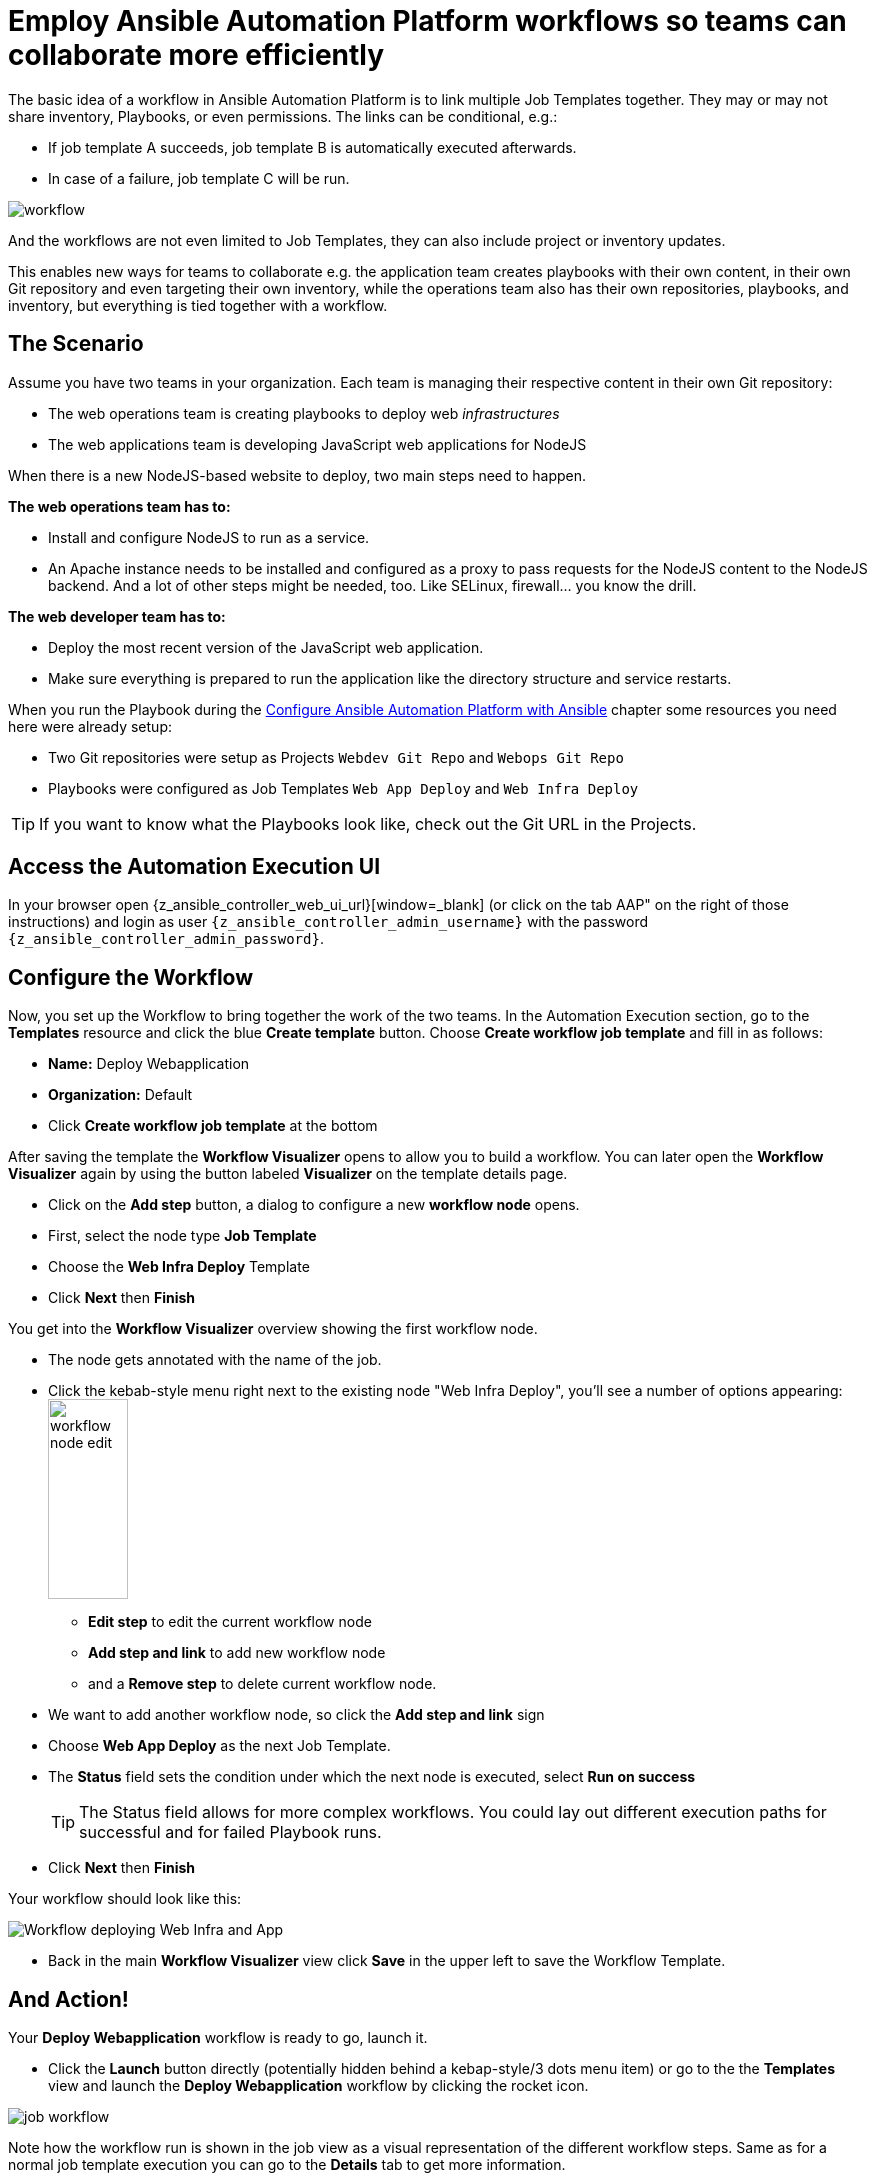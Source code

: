 # Employ Ansible Automation Platform workflows so teams can collaborate more efficiently

The basic idea of a workflow in Ansible Automation Platform is to link multiple Job Templates together. They may or may not share inventory, Playbooks, or even permissions. The links can be conditional, e.g.:

- If job template A succeeds, job template B is automatically executed afterwards.
- In case of a failure, job template C will be run.

image:workflow.png[]

And the workflows are not even limited to Job Templates, they can also include project or inventory updates.

This enables new ways for teams to collaborate e.g. the application team creates playbooks with their own content, in their own Git repository and even targeting their own inventory, while the operations team also has their own repositories, playbooks, and inventory, but everything is tied together with a workflow.

== The Scenario

Assume you have two teams in your organization.
Each team is managing their respective content in their own Git repository:

- The web operations team is creating playbooks to deploy web _infrastructures_
- The web applications team is developing JavaScript web applications for NodeJS

When there is a new NodeJS-based website to deploy, two main steps need to happen.

**The web operations team has to:**

- Install and configure NodeJS to run as a service.
- An Apache instance needs to be installed and configured as a proxy to pass requests for the NodeJS content to the NodeJS backend. And a lot of other steps might be needed, too. Like SELinux, firewall... you know the drill.

**The web developer team has to:**

- Deploy the most recent version of the JavaScript web application.
- Make sure everything is prepared to run the application like the directory structure and service restarts.

When you run the Playbook during the xref:module-02.adoc[Configure Ansible Automation Platform with Ansible] chapter some resources you need here were already setup:

- Two Git repositories were setup as Projects `Webdev Git Repo` and `Webops Git Repo`
- Playbooks were configured as Job Templates `Web App Deploy` and `Web Infra Deploy`

TIP: If you want to know what the Playbooks look like, check out the Git URL in the Projects.

== Access the Automation Execution UI

In your browser open {z_ansible_controller_web_ui_url}[window=_blank] (or click on the tab AAP" on the right of those instructions) and login as user `{z_ansible_controller_admin_username}` with the password `{z_ansible_controller_admin_password}`.

== Configure the Workflow

Now, you set up the Workflow to bring together the work of the two teams.
In the Automation Execution section, go to the **Templates** resource and click the blue **Create template** button.
Choose **Create workflow job template** and fill in as follows:

- **Name:** Deploy Webapplication
- **Organization:** Default
- Click **Create workflow job template** at the bottom

After saving the template the **Workflow Visualizer** opens to allow you to build a workflow. You can later open the **Workflow Visualizer** again by using the button labeled **Visualizer** on the template details page.

- Click on the **Add step** button, a dialog to configure a new **workflow node** opens.
- First, select the node type **Job Template**
- Choose the **Web Infra Deploy** Template
- Click **Next** then **Finish**

You get into the **Workflow Visualizer** overview showing the first workflow node.

// FIXME: we need to fix the screenshot and the explanations
- The node gets annotated with the name of the job.
- Click the kebab-style menu right next to the existing node "Web Infra Deploy", you’ll see a number of options appearing:
image:workflow-node-edit.png[width="80",height="200",float="right"]
** **Edit step** to edit the current workflow node
** **Add step and link** to add new workflow node
** and a **Remove step** to delete current workflow node.

- We want to add another workflow node, so click the **Add step and link** sign
- Choose **Web App Deploy** as the next Job Template.
- The **Status** field sets the condition under which the next node is executed, select **Run on success**
+
TIP: The Status field allows for more complex workflows. You could lay out different execution paths for successful and for failed Playbook runs.

- Click **Next** then **Finish**

Your workflow should look like this:

// FIXME: we need a new screenshot for this one
image::webapplication-workflow.png[Workflow deploying Web Infra and App]

- Back in the main **Workflow Visualizer** view click **Save** in the upper left to save the Workflow Template.

== And Action!

Your **Deploy Webapplication** workflow is ready to go, launch it.

- Click the **Launch** button directly (potentially hidden behind a kebap-style/3 dots menu item) or go to the the **Templates** view and launch the **Deploy Webapplication** workflow by clicking the rocket icon.

image::job_workflow.png[]

Note how the workflow run is shown in the job view as a visual representation of the different workflow steps. Same as for a normal job template execution you can go to the **Details** tab to get more information.

If you want to look at the actual Jobs behind the workflow nodes, click the workflow node. If you want to get back from a details view to the corresponding workflow, just hit your browsers back button or click on **Source Workflow Job** in the job template details.

After the job has finished, check if everything worked fine. To test the NodeJS application in your terminal, run:

[subs="attributes",source,bash,role=execute]
----
curl http://{node1_hostname}/nodejs
----

You should be greeted with a friendly `Hello World`. Well done!
